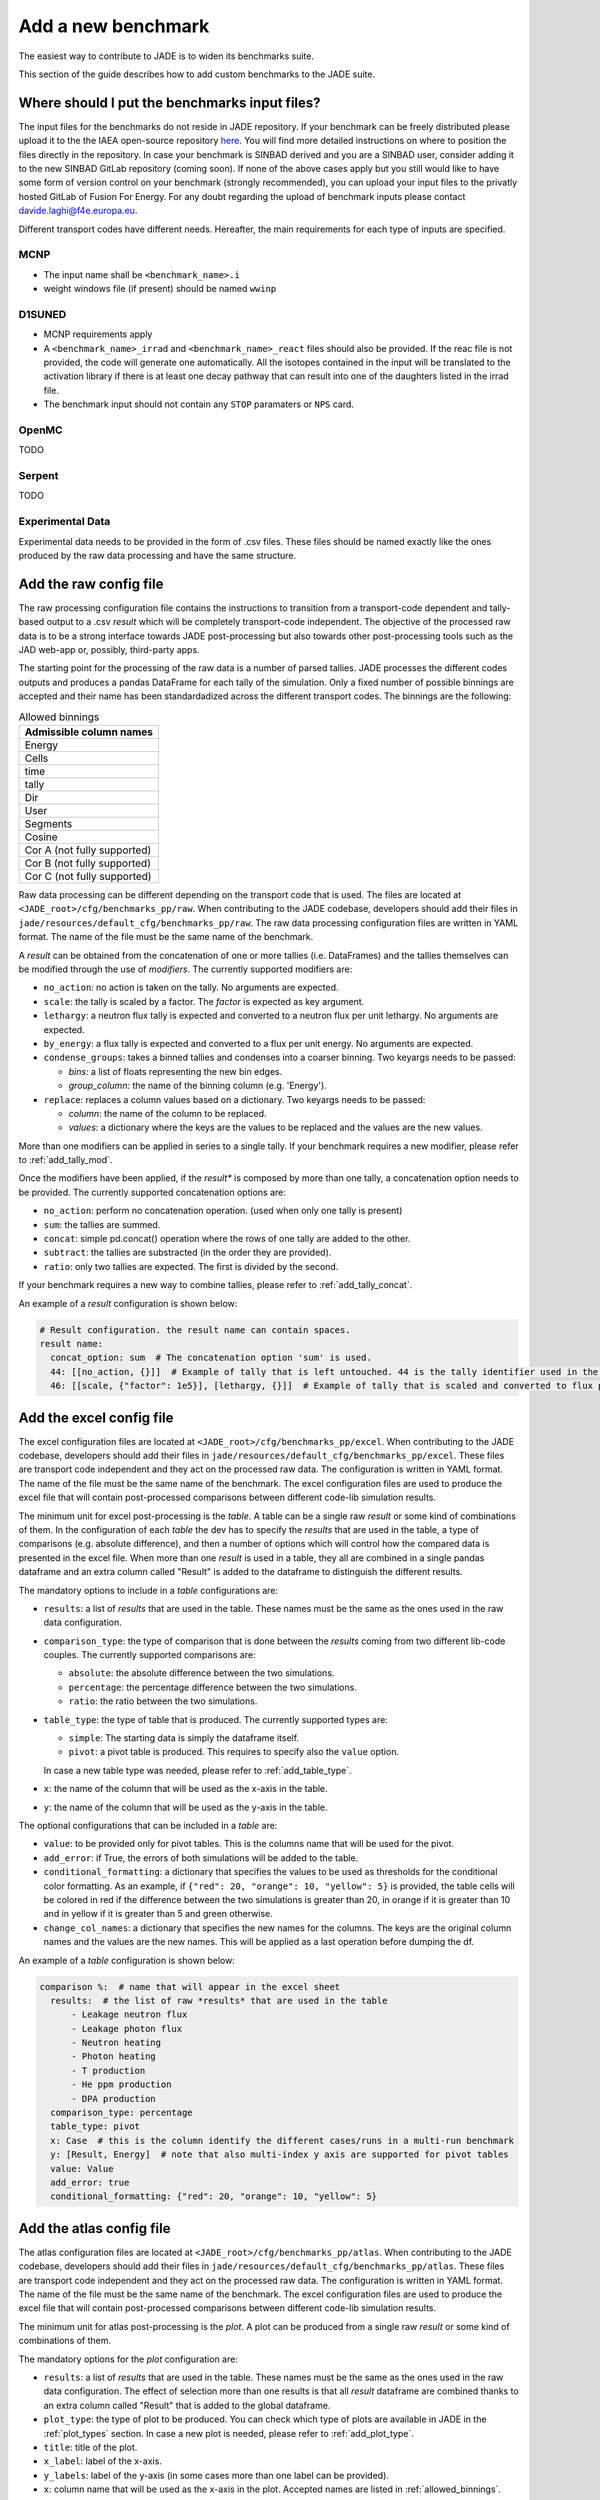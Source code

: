 ###################
Add a new benchmark
###################

The easiest way to contribute to JADE is to widen its benchmarks suite.

This section of the guide describes how to add custom benchmarks to the JADE suite.

Where should I put the benchmarks input files?
==============================================

The input files for the benchmarks do not reside in JADE repository. If your benchmark can be freely
distributed please upload it to the the IAEA open-source repository 
`here <https://github.com/IAEA-NDS/open-benchmarks/tree/main/jade_open_benchmarks>`_. You will find 
more detailed instructions on where to position the files directly in the repository.
In case your benchmark is SINBAD derived and you are a SINBAD user, consider adding it to the
new SINBAD GitLab repository (coming soon).
If none of the above cases apply but you still would like to have some form of version
control on your benchmark (strongly recommended), you can upload your input files to the
privatly hosted GitLab of Fusion For Energy.
For any doubt regarding the upload of benchmark inputs please contact davide.laghi@f4e.europa.eu.

Different transport codes have different needs. Hereafter, the main requirements for each type
of inputs are specified.

MCNP
----

- The input name shall be ``<benchmark_name>.i``
- weight windows file (if present) should be named ``wwinp``

D1SUNED
-------

- MCNP requirements apply
- A ``<benchmark_name>_irrad`` and ``<benchmark_name>_react`` files should also be provided.
  If the reac file is not provided, the code will generate one automatically. All the isotopes
  contained in the input will be translated to the activation library if there is at least
  one decay pathway that can result into one of the daughters listed in the irrad file.
- The benchmark input should not contain any ``STOP`` paramaters or ``NPS`` card.

OpenMC
------
TODO

Serpent
-------
TODO

Experimental Data
-----------------
Experimental data needs to be provided in the form of .csv files. These files should be named
exactly like the ones produced by the raw data processing and have the same structure.

Add the raw config file
=======================

The raw processing configuration file contains the instructions to transition from a transport-code
dependent and tally-based output to a .csv *result* which will be completely transport-code independent.
The objective of the processed raw data is to be a strong interface 
towards JADE post-processing but also towards other post-processing tools such as the
JAD web-app or, possibly, third-party apps. 

The starting point for the processing of the raw data is a number of parsed tallies. JADE processes the
different codes outputs and produces a pandas DataFrame for each tally of the simulation.
Only a fixed number of possible binnings are accepted and their name has been standardadized
across the different transport codes. The binnings are the following:

.. _allowed_binnings:

.. list-table:: Allowed binnings
        :widths: 50
        :header-rows: 1

        * - **Admissible column names**
        * - Energy
        * - Cells
        * - time
        * - tally
        * - Dir
        * - User
        * - Segments
        * - Cosine
        * - Cor A (not fully supported)
        * - Cor B (not fully supported)
        * - Cor C (not fully supported)

Raw data processing can be different depending on the transport code that is used. The files are located
at ``<JADE_root>/cfg/benchmarks_pp/raw``. When contributing to the JADE codebase, developers should
add their files in ``jade/resources/default_cfg/benchmarks_pp/raw``.
The raw data processing configuration files are written in YAML format. The name of the file must be the 
same name of the benchmark.

A *result* can be obtained from the concatenation of one or more tallies (i.e. DataFrames)
and the tallies themselves can be modified through the use of *modifiers*.
The currently supported modifiers are:

* ``no_action``: no action is taken on the tally. No arguments are expected.
* ``scale``: the tally is scaled by a factor. The *factor* is expected as key argument. 
* ``lethargy``: a neutron flux tally is expected and converted to a neutron flux per unit lethargy.
  No arguments are expected.
* ``by_energy``: a flux tally is expected and converted to a flux per unit energy.
  No arguments are expected.
* ``condense_groups``: takes a binned tallies and condenses into a coarser binning. Two keyargs needs to be passed:
  
  * *bins*: a list of floats representing the new bin edges.
  * *group_column*: the name of the binning column (e.g. 'Energy').
* ``replace``: replaces a column values based on a dictionary. Two keyargs needs to be passed:

  * *column*: the name of the column to be replaced.
  * *values*: a dictionary where the keys are the values to be replaced and the values are the new values.

More than one modifiers can be applied in series to a single tally.
If your benchmark requires a new modifier, please refer to :ref:`add_tally_mod`.

Once the modifiers have been applied, if the *result** is composed by more than one tally,
a concatenation option needs to be provided. The currently supported concatenation options are:

* ``no_action``: perform no concatenation operation. (used when only one tally is present)
* ``sum``: the tallies are summed.
* ``concat``: simple pd.concat() operation where the rows of one tally are added to the other.
* ``subtract``: the tallies are substracted (in the order they are provided).
* ``ratio``: only two tallies are expected. The first is divided by the second.

If your benchmark requires a new way to combine tallies, please refer to :ref:`add_tally_concat`.

An example of a *result* configuration is shown below:

.. code-block:: yaml

  # Result configuration. the result name can contain spaces.
  result name:
    concat_option: sum  # The concatenation option 'sum' is used.
    44: [[no_action, {}]]  # Example of tally that is left untouched. 44 is the tally identifier used in the transport code.
    46: [[scale, {"factor": 1e5}], [lethargy, {}]]  # Example of tally that is scaled and converted to flux per unit lethargy.

Add the excel config file
=========================

The excel configuration files are located at ``<JADE_root>/cfg/benchmarks_pp/excel``. When contributing to the JADE codebase,
developers should add their files in ``jade/resources/default_cfg/benchmarks_pp/excel``.
These files are transport code independent and they act on the processed raw data. The configuration is written in YAML format.
The name of the file must be the same name of the benchmark. 
The excel configuration files are used to produce the excel file that will contain post-processed comparisons
between different code-lib simulation results.

The minimum unit for excel post-processing is the *table*. A table can be a single raw *result* or some kind of
combinations of them. In the configuration of each *table* the dev has to specify the *results* that are used
in the table, a type of comparisons (e.g. absolute difference), and then a number of options which will control
how the compared data is presented in the excel file.
When more than one *result* is used in a table, they all are combined in a single pandas dataframe and an 
extra column called "Result" is added to the dataframe to distinguish the different results.

The mandatory options to include in a *table* configurations are:

* ``results``: a list of *results* that are used in the table. These names must be the same as the ones used in
  the raw data configuration.
* ``comparison_type``: the type of comparison that is done between the *results* coming from two different lib-code couples.
  The currently supported comparisons are:
  
  * ``absolute``: the absolute difference between the two simulations.
  * ``percentage``: the percentage difference between the two simulations.
  * ``ratio``: the ratio between the two simulations.
* ``table_type``: the type of table that is produced. The currently supported types are:
  
  * ``simple``: The starting data is simply the dataframe itself.
  * ``pivot``: a pivot table is produced. This requires to specify also the ``value`` option.
  
  In case a new table type was needed, please refer to :ref:`add_table_type`.
* ``x``: the name of the column that will be used as the x-axis in the table.
* ``y``: the name of the column that will be used as the y-axis in the table.

The optional configurations that can be included in a *table* are:

* ``value``: to be provided only for pivot tables. This is the columns name that will be used for the pivot.
* ``add_error``: if True, the errors of both simulations will be added to the table.
* ``conditional_formatting``: a dictionary that specifies the values to be used as thresholds 
  for the conditional color formatting. As an example, if ``{"red": 20, "orange": 10, "yellow": 5}`` is
  provided, the table cells will be colored in red if the difference between the two simulations is greater than 20,
  in orange if it is greater than 10 and in yellow if it is greater than 5 and green otherwise.
* ``change_col_names``: a dictionary that specifies the new names for the columns. The keys are the original column names
  and the values are the new names. This will be applied as a last operation before dumping the df.

An example of a *table* configuration is shown below:

.. code-block:: yaml

  comparison %:  # name that will appear in the excel sheet
    results:  # the list of raw *results* that are used in the table
        - Leakage neutron flux
        - Leakage photon flux
        - Neutron heating
        - Photon heating
        - T production
        - He ppm production
        - DPA production
    comparison_type: percentage
    table_type: pivot
    x: Case  # this is the column identify the different cases/runs in a multi-run benchmark
    y: [Result, Energy]  # note that also multi-index y axis are supported for pivot tables
    value: Value
    add_error: true
    conditional_formatting: {"red": 20, "orange": 10, "yellow": 5}

Add the atlas config file
=========================
The atlas configuration files are located at ``<JADE_root>/cfg/benchmarks_pp/atlas``. When contributing to the JADE codebase,
developers should add their files in ``jade/resources/default_cfg/benchmarks_pp/atlas``.
These files are transport code independent and they act on the processed raw data. The configuration is written in YAML format.
The name of the file must be the same name of the benchmark. 
The excel configuration files are used to produce the excel file that will contain post-processed comparisons
between different code-lib simulation results.

The minimum unit for atlas post-processing is the *plot*. A plot can be produced from a single raw *result* or some kind of
combinations of them.

The mandatory options for the *plot* configuration are:

* ``results``: a list of *results* that are used in the table.
  These names must be the same as the ones used in the raw data configuration.
  The effect of selection more than one results is that all *result* dataframe are combined thanks
  to an extra column called "Result" that is added to the global dataframe.
* ``plot_type``: the type of plot to be produced. You can check which type of plots are
  available in JADE in the :ref:`plot_types` section. In case a new plot is needed, please
  refer to :ref:`add_plot_type`.
* ``title``: title of the plot.
* ``x_label``: label of the x-axis.
* ``y_labels``: label of the y-axis (in some cases more than one label can be provided).
* ``x``: column name that will be used as the x-axis in the plot. Accepted names are listed in :ref:`allowed_binnings`.
* ``y``: column name that will be used as the y-axis in the plot. Accepted names are listed in :ref:`allowed_binnings`.

Optional configuration options are:

* ``expand_runs``: By default true. If the benchmark consisted of more than one run, the results have been combined in the
  global results dataframe adding a 'Case' column. If expand_runs is set to true, the plot will be produced for each
  case/run separately.
* ``additional_labels``: a dictionary that specifies additional text boxes to be superimposed to the plot.
  It is a dictionary that can accept only two keys: 'major' and 'minor'. Major labels are bigger and placed
  inside a box. Major labels appear above the minor labels. The item associated to each key is a list of 
  tuples that have two elements. The first element is the text to be displayed and the second is the x position
  of the left corner of the text. Units are the ones of the x-axis of the plot.
* ``v_lines``: allows to add vertical lines to the plot. It is a dictionary that accepts only two keys:
  'major' and 'minor'. Major lines are thicker. The item associated to each key is a list of floats that
  indicate the x position of the line. Units are the ones of the x-axis of the plot.
* ``plot_args``: a dictionary that specifies the arguments to be passed to a specific plot type. The keys are the arguments
  names and the values are the arguments values. The list of plot_args parameters available in each plot
  are described in the plot gallery.
* ``rectangles``: TODO


Implement new functionalities
=============================

In the (hopefully) rare case that your new benchmarks requires either new modifiers, new concatenation options,
new table types or new plot types, you will need to implement new functionalities in the JADE codebase.
The bits of code to be added are well isolated from the rest of the framework. The following sections
describe how to implement these new features in JADE.

.. _add_tally_mod:

Implement new tally modifier
----------------------------

It may be that your new benchmark requires a new tally modifier. Adding a new modifier to JADE is pretty simple.

#. Go to ``jade/config/raw_config.py`` and add your new modifier option to the ``TallyModOption`` enum class.
#. Add a function to modify the tally in ``jade/post/manipulate_tally.py``. This function should take as
   the only positional argument a dataframe (the tally). Keyword arguments can be added if needed. return type
   must be a pandas dataframe.
#. Link the function to the enum adding it to the ``MOD_FUNCTIONS`` dictionary that can be found in the same file.
#. Add a test for your new modifier in ``jade/tests/post/test_manipulate_tally.py``.
#. Add your new option to the available modifiers in the documentation.

.. _add_tally_concat:

Implement new tallies combinator
--------------------------------
If instead you need to add a new way to combine tallies, you should:

#. Go to ``jade/config/raw_config.py`` and add your new concat option to the ``TallyConcatOption`` enum class.
#. Add a function to concat the tallies in ``jade/post/manipulate_tally.py``. This function should take as
   the only positional argument a list of dataframes (the tallies). Return type must be a pandas dataframe.
#. Link the new function to the enum adding it to the ``CONCAT_FUNCTIONS`` dictionary that can be found in the same file.
#. Add a test for your new modifier in ``jade/tests/post/test_manipulate_tally.py``.
#. Add your new option to the available concat options in the documentation.

.. _add_table_type:

Implement a new table type
--------------------------

The following are the steps to add a new table type to JADE:

#. Go to ``jade/config/excel_config.py`` and add your new table type to the ``TableType`` enum class.
#. Extend the abstract ``Table`` class that can be found in ``jade/post/excel_routines.py``. The only method
   that needs to be re-implemented is the ``_get_sheet()`` one, which returns a list of pands dataframes.
   to be added to the excel. Have a look to the other table classes in the same file for inspirations and
   best practices.
#. Connect your new table class with the corresponded table type enum in the ``TableFactory`` class that
   can be found in the same file.
#. Add a test for your new table in ``jade/tests/post/test_excel_routines.py``.
#. Add your new table type to the available table types in the documentation.

.. _add_plot_type:

Implement a new plot type
-------------------------

The following are the steps to add a new plot type to JADE:

#. Go to ``jade/config/atlas_config.py`` and add your new plot type to the ``PlotType`` enum class.
   In case your new plot type requires specific plots arguments these can be passed to the plot
   through the ``plot_args`` dictionary.
#. Extend the abstract ``Plot`` class that can be found in ``jade/post/plotter.py``. The only method
   that needs to be re-implemented is the ``_get_figure()`` one, which returns the matplotlib figure.
   Have a look to the other plot classes in the same file for inspirations and best practices.
#. Connect your new plot class with the corresponded plot type enum in the ``PlotFactory`` class that
   can be found in the same file.
#. Add a test for your new plot in ``jade/tests/post/test_plotter.py``.
#. Add your new plot type to the available plot types in the documentation. 